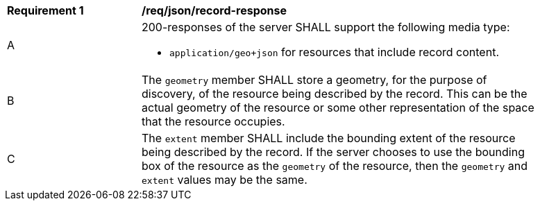 [[req_json-record-response]]
[width="90%",cols="2,6a"]
|===
^|*Requirement {counter:req-id}* |*/req/json/record-response*
^|A |200-responses of the server SHALL support the following media type:

* `application/geo+json` for resources that include record content.

^|B |The `geometry` member SHALL store a geometry, for the purpose of discovery, of the resource being described by the record.  This can be the actual geometry of the resource or some other representation of the space that the resource occupies.
^|C |The `extent` member SHALL include the bounding extent of the resource being described by the record.  If the server chooses to use the bounding box of the resource as the `geometry` of the resource, then the `geometry` and `extent` values may be the same.
|===
